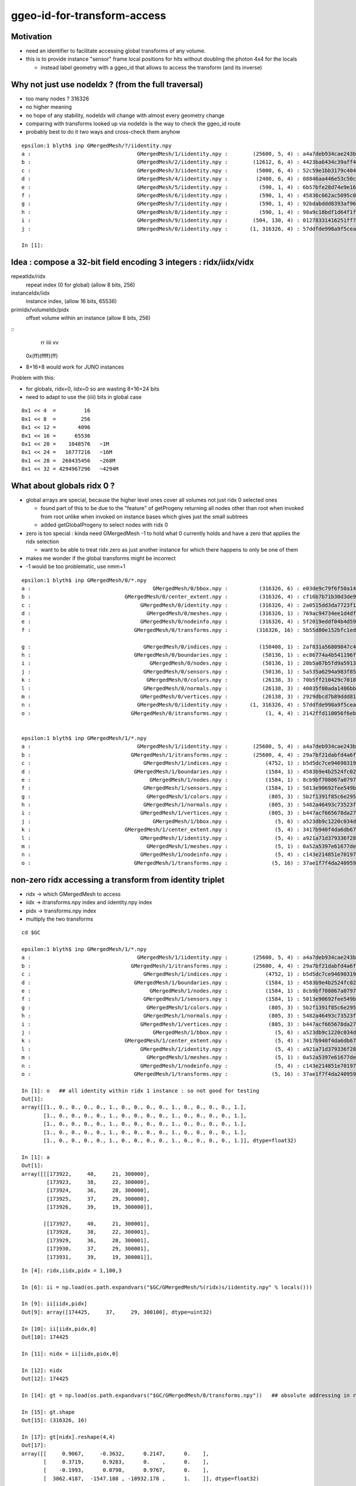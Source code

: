 ggeo-id-for-transform-access
=============================

Motivation
------------

* need an identifier to facilitate accessing global transforms of any volume.
* this is to provide instance "sensor" frame local positions for hits 
  without doubling the photon 4x4 for the locals 

  * instead label geometry with a ggeo_id that allows to access the transform (and its inverse)


Why not just use nodeIdx ? (from the full traversal)
--------------------------------------------------------

* too many nodes ? 316326
* no higher meaning 
* no hope of any stability, nodeIdx will change with almost every geometry change
* comparing with transforms looked up via nodeIdx is the way to check the ggeo_id route 
* probably best to do it two ways and cross-check them anyhow

::

    epsilon:1 blyth$ inp GMergedMesh/?/iidentity.npy
    a :                                  GMergedMesh/1/iidentity.npy :        (25600, 5, 4) : a4a7deb934cae243b9181c80ddc1066b : 20200730-1543 
    b :                                  GMergedMesh/2/iidentity.npy :        (12612, 6, 4) : 4423ba6434c39aff488e6784df468ae1 : 20200730-1543 
    c :                                  GMergedMesh/3/iidentity.npy :         (5000, 6, 4) : 52c59e1bb3179c404722c2df4c26ac81 : 20200730-1543 
    d :                                  GMergedMesh/4/iidentity.npy :         (2400, 6, 4) : 08846aa446e53c50c1a7cea89674a398 : 20200730-1543 
    e :                                  GMergedMesh/5/iidentity.npy :          (590, 1, 4) : 6b57bfe28d74e9e161a1a0908d568b84 : 20200730-1543 
    f :                                  GMergedMesh/6/iidentity.npy :          (590, 1, 4) : 45836c662ac5095c0d623bf7ed8a3399 : 20200730-1543 
    g :                                  GMergedMesh/7/iidentity.npy :          (590, 1, 4) : 92bdabddd8393af96cd10f43b8e920f2 : 20200730-1543 
    h :                                  GMergedMesh/8/iidentity.npy :          (590, 1, 4) : 98a9c18bdf1d64f1fa80a10799073b8d : 20200730-1543 
    i :                                  GMergedMesh/9/iidentity.npy :        (504, 130, 4) : 01278331416251ff7fd611fd2b1debd4 : 20200730-1543 
    j :                                  GMergedMesh/0/iidentity.npy :       (1, 316326, 4) : 57ddfde998a9f5ceab681b00b3b49e5b : 20200730-1543 

    In [1]: 



Idea : compose a 32-bit field encoding 3 integers : ridx/iidx/vidx
-------------------------------------------------------------------------

repeatIdx/ridx
    repeat index (0 for global) (allow 8 bits, 256)

instanceIdx/iidx
    instance index, (allow 16 bits, 65536)

primIdx/volumeIdx/pidx
    offset volume within an instance (allow 8 bits, 256) 


::
      rr  iiii  vv
   0x(ff)(ffff)(ff)


* 8+16+8 would work for JUNO instances


Problem with this: 

* for globals, ridx=0, iidx=0 so are wasting 8+16=24 bits 
* need to adapt to use the (iiii) bits in global case



::

   0x1 << 4  =         16 
   0x1 << 8  =        256 
   0x1 << 12 =       4096
   0x1 << 16 =      65536
   0x1 << 20 =    1048576   ~1M
   0x1 << 24 =   16777216   ~16M
   0x1 << 28 =  268435456   ~268M
   0x1 << 32 = 4294967296   ~4294M  



What about globals ridx 0 ?
-----------------------------

* global arrays are special, because the higher level ones cover all volumes not just ridx 0 selected ones

  * found part of this to be due to the "feature" of getProgeny returning all nodes other than root when 
    invoked from root unlike when invoked on instance bases which gives just the small subtrees
  * added getGlobalProgeny to select nodes with ridx 0   

* zero is too special : kinda need GMergedMesh -1 to hold what 0 currently holds and have a zero that applies the ridx selection  

  * want to be able to treat ridx zero as just another instance for which there happens to only be one of them 

* makes me wonder if the global transforms might be incorrect 

* -1 would be too problematic, use nmm+1 


::

    epsilon:1 blyth$ inp GMergedMesh/0/*.npy
    a :                                       GMergedMesh/0/bbox.npy :          (316326, 6) : e03de9c79f6f50a14d0ccbc6ed482e09 : 20200730-1543 
    b :                              GMergedMesh/0/center_extent.npy :          (316326, 4) : cf16b7b71b30d3de903b1fcac6b84db8 : 20200730-1543 
    c :                                   GMergedMesh/0/identity.npy :          (316326, 4) : 2a0515dd3da7723f1e6430ecb14536fa : 20200730-1543 
    d :                                     GMergedMesh/0/meshes.npy :          (316326, 1) : 769ac94734ee1d4df8f43922921d739c : 20200730-1543 
    e :                                   GMergedMesh/0/nodeinfo.npy :          (316326, 4) : 5f2019eddf04b4d59a28114107d3d962 : 20200730-1543 
    f :                                 GMergedMesh/0/transforms.npy :         (316326, 16) : 5b55d80e152bfc1edb08acd50423fa7b : 20200730-1543 

    g :                                    GMergedMesh/0/indices.npy :          (150408, 1) : 2af831a56809847c4bac31ed8b75391d : 20200730-1543 
    h :                                 GMergedMesh/0/boundaries.npy :           (50136, 1) : ec86774a4b541196fe19060a45f80c9f : 20200730-1543 
    i :                                      GMergedMesh/0/nodes.npy :           (50136, 1) : 20b5a07b5fd9a591316ef813f917e09f : 20200730-1543 
    j :                                    GMergedMesh/0/sensors.npy :           (50136, 1) : 5a535a6294a983f85a9d39594f5f2025 : 20200730-1543 
    k :                                     GMergedMesh/0/colors.npy :           (26138, 3) : 70b5ff210429c7018832882046c73830 : 20200730-1543 
    l :                                    GMergedMesh/0/normals.npy :           (26138, 3) : 40035f80ada1486bb9abcca02cb5890b : 20200730-1543 
    m :                                   GMergedMesh/0/vertices.npy :           (26138, 3) : 2929dbcd7b89ddd816cdf59c88e1bed6 : 20200730-1543 
    n :                                  GMergedMesh/0/iidentity.npy :       (1, 316326, 4) : 57ddfde998a9f5ceab681b00b3b49e5b : 20200730-1543 
    o :                                GMergedMesh/0/itransforms.npy :            (1, 4, 4) : 2142ffd110056f6eba647180adfbbcc9 : 20200730-1543 


    epsilon:1 blyth$ inp GMergedMesh/1/*.npy
    a :                                  GMergedMesh/1/iidentity.npy :        (25600, 5, 4) : a4a7deb934cae243b9181c80ddc1066b : 20200730-1543 
    b :                                GMergedMesh/1/itransforms.npy :        (25600, 4, 4) : 29a7bf21dabfd4a6f9228fadb7edabca : 20200730-1543 
    c :                                    GMergedMesh/1/indices.npy :            (4752, 1) : b5d5dc7ce94690319fb384b1e503e2f9 : 20200730-1543 
    d :                                 GMergedMesh/1/boundaries.npy :            (1584, 1) : 4583b9e4b2524fc02d90306a4ae93238 : 20200730-1543 
    e :                                      GMergedMesh/1/nodes.npy :            (1584, 1) : 8cb9bf708067a07977010b6bc92bf565 : 20200730-1543 
    f :                                    GMergedMesh/1/sensors.npy :            (1584, 1) : 5013e90692fee549bfd43714d7c8aa3d : 20200730-1543 
    g :                                     GMergedMesh/1/colors.npy :             (805, 3) : 5b2f1391f85c6e29560eed612a0e890a : 20200730-1543 
    h :                                    GMergedMesh/1/normals.npy :             (805, 3) : 5482a46493c73523fdc5356fd6ed5ebc : 20200730-1543 
    i :                                   GMergedMesh/1/vertices.npy :             (805, 3) : b447acf665678da2789103b44874d6bb : 20200730-1543 
    j :                                       GMergedMesh/1/bbox.npy :               (5, 6) : a523db9c1220c034d29d8c0113b4ac10 : 20200730-1543 
    k :                              GMergedMesh/1/center_extent.npy :               (5, 4) : 3417b940f4da6db67abcf29937b52128 : 20200730-1543 
    l :                                   GMergedMesh/1/identity.npy :               (5, 4) : a921a71d379336f28e7c0b908eea9218 : 20200730-1543 
    m :                                     GMergedMesh/1/meshes.npy :               (5, 1) : 0a52a5397e61677ded7cd8a7b23bf090 : 20200730-1543 
    n :                                   GMergedMesh/1/nodeinfo.npy :               (5, 4) : c143e214851e70197a6de58b2c86b5a9 : 20200730-1543 
    o :                                 GMergedMesh/1/transforms.npy :              (5, 16) : 37ae1f7f4da2409596627cebfa5cb28b : 20200730-1543 



non-zero ridx accessing a transform from identity triplet
----------------------------------------------------------

* ridx -> which GMergedMesh to access
* iidx -> itransforms.npy index and iidentity.npy index
* pidx -> transforms.npy index   
* multiply the two transforms 

::

    cd $GC

    epsilon:1 blyth$ inp GMergedMesh/1/*.npy
    a :                                  GMergedMesh/1/iidentity.npy :        (25600, 5, 4) : a4a7deb934cae243b9181c80ddc1066b : 20200730-1543 
    b :                                GMergedMesh/1/itransforms.npy :        (25600, 4, 4) : 29a7bf21dabfd4a6f9228fadb7edabca : 20200730-1543 
    c :                                    GMergedMesh/1/indices.npy :            (4752, 1) : b5d5dc7ce94690319fb384b1e503e2f9 : 20200730-1543 
    d :                                 GMergedMesh/1/boundaries.npy :            (1584, 1) : 4583b9e4b2524fc02d90306a4ae93238 : 20200730-1543 
    e :                                      GMergedMesh/1/nodes.npy :            (1584, 1) : 8cb9bf708067a07977010b6bc92bf565 : 20200730-1543 
    f :                                    GMergedMesh/1/sensors.npy :            (1584, 1) : 5013e90692fee549bfd43714d7c8aa3d : 20200730-1543 
    g :                                     GMergedMesh/1/colors.npy :             (805, 3) : 5b2f1391f85c6e29560eed612a0e890a : 20200730-1543 
    h :                                    GMergedMesh/1/normals.npy :             (805, 3) : 5482a46493c73523fdc5356fd6ed5ebc : 20200730-1543 
    i :                                   GMergedMesh/1/vertices.npy :             (805, 3) : b447acf665678da2789103b44874d6bb : 20200730-1543 
    j :                                       GMergedMesh/1/bbox.npy :               (5, 6) : a523db9c1220c034d29d8c0113b4ac10 : 20200730-1543 
    k :                              GMergedMesh/1/center_extent.npy :               (5, 4) : 3417b940f4da6db67abcf29937b52128 : 20200730-1543 
    l :                                   GMergedMesh/1/identity.npy :               (5, 4) : a921a71d379336f28e7c0b908eea9218 : 20200730-1543 
    m :                                     GMergedMesh/1/meshes.npy :               (5, 1) : 0a52a5397e61677ded7cd8a7b23bf090 : 20200730-1543 
    n :                                   GMergedMesh/1/nodeinfo.npy :               (5, 4) : c143e214851e70197a6de58b2c86b5a9 : 20200730-1543 
    o :                                 GMergedMesh/1/transforms.npy :              (5, 16) : 37ae1f7f4da2409596627cebfa5cb28b : 20200730-1543 

    In [1]: o   ## all identity within ridx 1 instance : so not good for testing 
    Out[1]: 
    array([[1., 0., 0., 0., 0., 1., 0., 0., 0., 0., 1., 0., 0., 0., 0., 1.],
           [1., 0., 0., 0., 0., 1., 0., 0., 0., 0., 1., 0., 0., 0., 0., 1.],
           [1., 0., 0., 0., 0., 1., 0., 0., 0., 0., 1., 0., 0., 0., 0., 1.],
           [1., 0., 0., 0., 0., 1., 0., 0., 0., 0., 1., 0., 0., 0., 0., 1.],
           [1., 0., 0., 0., 0., 1., 0., 0., 0., 0., 1., 0., 0., 0., 0., 1.]], dtype=float32)

    In [1]: a
    Out[1]: 
    array([[[173922,     40,     21, 300000],
            [173923,     38,     22, 300000],
            [173924,     36,     28, 300000],
            [173925,     37,     29, 300000],
            [173926,     39,     19, 300000]],

           [[173927,     40,     21, 300001],
            [173928,     38,     22, 300001],
            [173929,     36,     28, 300001],
            [173930,     37,     29, 300001],
            [173931,     39,     19, 300001]],

::

    In [4]: ridx,iidx,pidx = 1,100,3

    In [6]: ii = np.load(os.path.expandvars("$GC/GMergedMesh/%(ridx)s/iidentity.npy" % locals()))

    In [9]: ii[iidx,pidx]
    Out[9]: array([174425,     37,     29, 300100], dtype=uint32)

    In [10]: ii[iidx,pidx,0]
    Out[10]: 174425

    In [11]: nidx = ii[iidx,pidx,0]

    In [12]: nidx
    Out[12]: 174425

    In [14]: gt = np.load(os.path.expandvars("$GC/GMergedMesh/0/transforms.npy"))   ## absolute addressing in ridx 0 is convenient 

    In [15]: gt.shape
    Out[15]: (316326, 16)

    In [17]: gt[nidx].reshape(4,4)
    Out[17]: 
    array([[     0.9067,     -0.3632,      0.2147,      0.    ],
           [     0.3719,      0.9283,      0.    ,      0.    ],
           [    -0.1993,      0.0798,      0.9767,      0.    ],
           [  3862.4187,  -1547.188 , -18932.178 ,      1.    ]], dtype=float32)


    In [18]: it = np.load(os.path.expandvars("$GC/GMergedMesh/%(ridx)s/itransforms.npy" % locals()))

    In [19]: it.shape
    Out[19]: (25600, 4, 4)

    In [20]: it[iidx]
    Out[20]: 
    array([[     0.9067,     -0.3632,      0.2147,      0.    ],
           [     0.3719,      0.9283,      0.    ,      0.    ],
           [    -0.1993,      0.0798,      0.9767,      0.    ],
           [  3862.4187,  -1547.188 , -18932.178 ,      1.    ]], dtype=float32)

    In [21]: 

    In [21]: vt = np.load(os.path.expandvars("$GC/GMergedMesh/%(ridx)s/transforms.npy" % locals()))

    In [22]: vt   ## all vt other than ridx 0 and ridx 9 are identity : so need to check those for a proper test
    Out[22]: 
    array([[1., 0., 0., 0., 0., 1., 0., 0., 0., 0., 1., 0., 0., 0., 0., 1.],
           [1., 0., 0., 0., 0., 1., 0., 0., 0., 0., 1., 0., 0., 0., 0., 1.],
           [1., 0., 0., 0., 0., 1., 0., 0., 0., 0., 1., 0., 0., 0., 0., 1.],
           [1., 0., 0., 0., 0., 1., 0., 0., 0., 0., 1., 0., 0., 0., 0., 1.],
           [1., 0., 0., 0., 0., 1., 0., 0., 0., 0., 1., 0., 0., 0., 0., 1.]], dtype=float32)


ridx 9 : pick a volume and try to find its transform in two ways
--------------------------------------------------------------------

::

    epsilon:1 blyth$ inp GMergedMesh/9/*.npy
    a :                                    GMergedMesh/9/indices.npy :            (4680, 1) : 5111e266442d2c841eb83d8c2354af94 : 20200730-1543 
    b :                                 GMergedMesh/9/boundaries.npy :            (1560, 1) : b347ce265ebf37b77625d6635a6ef7a1 : 20200730-1543 
    c :                                      GMergedMesh/9/nodes.npy :            (1560, 1) : ff96913e54a942e9b032068130afd493 : 20200730-1543 
    d :                                    GMergedMesh/9/sensors.npy :            (1560, 1) : 554d2c41de0447fa9f39c2e4e703d727 : 20200730-1543 
    e :                                     GMergedMesh/9/colors.npy :            (1040, 3) : dc88b23194d56a88ea939fb0bc569960 : 20200730-1543 
    f :                                    GMergedMesh/9/normals.npy :            (1040, 3) : 8851ad10adca2946f46f5c0f0a8e2603 : 20200730-1543 
    g :                                   GMergedMesh/9/vertices.npy :            (1040, 3) : afea85cc5ee1a9cd1f5f88d471cddd9f : 20200730-1543 
    h :                                  GMergedMesh/9/iidentity.npy :        (504, 130, 4) : 01278331416251ff7fd611fd2b1debd4 : 20200730-1543 
    i :                                GMergedMesh/9/itransforms.npy :          (504, 4, 4) : f6752ff4aaef420338d38431219675aa : 20200730-1543 
    j :                                       GMergedMesh/9/bbox.npy :             (130, 6) : 7bc56c6ee33c5f67109b70ec9e185c9e : 20200730-1543 
    k :                              GMergedMesh/9/center_extent.npy :             (130, 4) : 1018dd0512c2ec73bdcab664b941ea89 : 20200730-1543 
    l :                                   GMergedMesh/9/identity.npy :             (130, 4) : 52970fab4ed00fecce40f89f36b77055 : 20200730-1543 
    m :                                     GMergedMesh/9/meshes.npy :             (130, 1) : 09ba276e804657d0d238d70e6237d64e : 20200730-1543 
    n :                                   GMergedMesh/9/nodeinfo.npy :             (130, 4) : d0ea6aff888be261bf22b8324b9926f3 : 20200730-1543 
    o :                                 GMergedMesh/9/transforms.npy :            (130, 16) : ecce39f876a3b241c76dd6f11ee214d3 : 20200730-1543 



    In [1]: ridx,iidx,pidx = 9,503,129

    In [2]: it = np.load(os.path.expandvars("$GC/GMergedMesh/%(ridx)s/itransforms.npy" % locals()))

    In [3]: ii = np.load(os.path.expandvars("$GC/GMergedMesh/%(ridx)s/iidentity.npy" % locals()))

    In [4]: vt = np.load(os.path.expandvars("$GC/GMergedMesh/%(ridx)s/transforms.npy" % locals()))

    In [5]: gt = np.load(os.path.expandvars("$GC/GMergedMesh/0/transforms.npy"))

    In [6]: it[iidx]
    Out[6]: 
    array([[     0.  ,      1.  ,      0.  ,      0.  ],
           [    -1.  ,      0.  ,      0.  ,      0.  ],
           [     0.  ,      0.  ,      1.  ,      0.  ],
           [-22672.5 ,   6711.2 ,  26504.15,      1.  ]], dtype=float32)

    In [18]: vt[pidx].reshape(4,4)              # y shift and no rotation within the instance
    Out[18]: 
    array([[  1. ,   0. ,   0. ,   0. ],
           [  0. ,   1. ,   0. ,   0. ],
           [  0. ,   0. ,   1. ,   0. ],
           [  0. , 831.6,   0. ,   1. ]], dtype=float32)

    In [10]: np.dot(  it[iidx], vt[pidx].reshape(4,4) )     ## could be the wrong way round ?
    Out[10]: 
    array([[     0.    ,      1.    ,      0.    ,      0.    ],
           [    -1.    ,      0.    ,      0.    ,      0.    ],
           [     0.    ,      0.    ,      1.    ,      0.    ],
           [-22672.5   ,   7542.8003,  26504.15  ,      1.    ]], dtype=float32)

    In [11]: 6711.2+831.6
    Out[11]: 7542.8

    In [17]: np.dot( vt[pidx].reshape(4,4), it[iidx] )    ## multiply in other order results in a shift in x rather than z because of the axis rotations 
    Out[17]: 
    array([[     0.  ,      1.  ,      0.  ,      0.  ],
           [    -1.  ,      0.  ,      0.  ,      0.  ],
           [     0.  ,      0.  ,      1.  ,      0.  ],
           [-23504.1 ,   6711.2 ,  26504.15,      1.  ]], dtype=float32)


    In [12]: nidx = ii[iidx,pidx,0]

    In [13]: nidx
    Out[13]: 65716

    In [16]: gt[nidx].reshape(4,4)             ## matches the 2nd ordering 
    Out[16]: 
    array([[     0.  ,      1.  ,      0.  ,      0.  ],
           [    -1.  ,      0.  ,      0.  ,      0.  ],
           [     0.  ,      0.  ,      1.  ,      0.  ],
           [-23504.1 ,   6711.2 ,  26504.15,      1.  ]], dtype=float32)



    In [9]: np.set_printoptions(linewidth=200, edgeitems=100 )  ## lots of different z-shifts for the 130 volumes within the 504 instances

    In [10]: o[:130]
    Out[10]: 
    array([[   1. ,    0. ,    0. ,    0. ,    0. ,    1. ,    0. ,    0. ,    0. ,    0. ,    1. ,    0. ,    0. ,    0. ,    0. ,    1. ],
           [   1. ,    0. ,    0. ,    0. ,    0. ,    1. ,    0. ,    0. ,    0. ,    0. ,    1. ,    0. ,    0. ,    0. ,    0. ,    1. ],
           [   1. ,    0. ,    0. ,    0. ,    0. ,    1. ,    0. ,    0. ,    0. ,    0. ,    1. ,    0. ,    0. , -831.6,    0. ,    1. ],
           [   1. ,    0. ,    0. ,    0. ,    0. ,    1. ,    0. ,    0. ,    0. ,    0. ,    1. ,    0. ,    0. , -831.6,    0. ,    1. ],
           [   1. ,    0. ,    0. ,    0. ,    0. ,    1. ,    0. ,    0. ,    0. ,    0. ,    1. ,    0. ,    0. , -805.2,    0. ,    1. ],
           [   1. ,    0. ,    0. ,    0. ,    0. ,    1. ,    0. ,    0. ,    0. ,    0. ,    1. ,    0. ,    0. , -805.2,    0. ,    1. ],
           [   1. ,    0. ,    0. ,    0. ,    0. ,    1. ,    0. ,    0. ,    0. ,    0. ,    1. ,    0. ,    0. , -778.8,    0. ,    1. ],
           [   1. ,    0. ,    0. ,    0. ,    0. ,    1. ,    0. ,    0. ,    0. ,    0. ,    1. ,    0. ,    0. , -778.8,    0. ,    1. ],
           [   1. ,    0. ,    0. ,    0. ,    0. ,    1. ,    0. ,    0. ,    0. ,    0. ,    1. ,    0. ,    0. , -752.4,    0. ,    1. ],
           [   1. ,    0. ,    0. ,    0. ,    0. ,    1. ,    0. ,    0. ,    0. ,    0. ,    1. ,    0. ,    0. , -752.4,    0. ,    1. ],


    In [16]: np.set_printoptions(linewidth=300, edgeitems=1000)   ## bunch of axis flips/swaps and translations for the 504 instances

    In [17]: i.reshape(-1,16)
    Out[17]: 
    array([[     1.    ,      0.    ,      0.    ,      0.    ,      0.    ,      1.    ,      0.    ,      0.    ,      0.    ,      0.    ,      1.    ,      0.    ,  20133.6   ,  -9250.1   ,  23489.85  ,      1.    ],
           [     1.    ,      0.    ,      0.    ,      0.    ,      0.    ,      1.    ,      0.    ,      0.    ,      0.    ,      0.    ,      1.    ,      0.    ,  20133.6   ,  -7557.5   ,  23489.85  ,      1.    ],
           [     1.    ,      0.    ,      0.    ,      0.    ,      0.    ,      1.    ,      0.    ,      0.    ,      0.    ,      0.    ,      1.    ,      0.    ,  20133.6   ,  -5864.9004,  23489.85  ,      1.    ],
           [     1.    ,      0.    ,      0.    ,      0.    ,      0.    ,      1.    ,      0.    ,      0.    ,      0.    ,      0.    ,      1.    ,      0.    ,  20133.6   ,  -4172.3003,  23489.85  ,      1.    ],
           [     0.    ,      1.    ,      0.    ,      0.    ,     -1.    ,      0.    ,      0.    ,      0.    ,      0.    ,      0.    ,      1.    ,      0.    ,  22672.5   ,  -6711.2   ,  23504.15  ,      1.    ],
           [     0.    ,      1.    ,      0.    ,      0.    ,     -1.    ,      0.    ,      0.    ,      0.    ,      0.    ,      0.    ,      1.    ,      0.    ,  20979.9   ,  -6711.2   ,  23504.15  ,      1.    ],
           [     0.    ,      1.    ,      0.    ,      0.    ,     -1.    ,      0.    ,      0.    ,      0.    ,      0.    ,      0.    ,      1.    ,      0.    ,  19287.299 ,  -6711.2   ,  23504.15  ,      1.    ],
           [     0.    ,      1.    ,      0.    ,      0.    ,     -1.    ,      0.    ,      0.    ,      0.    ,      0.    ,      0.    ,      1.    ,      0.    ,  17594.7   ,  -6711.2   ,  23504.15  ,      1.    ],
           [     1.    ,      0.    ,      0.    ,      0.    ,      0.    ,      1.    ,      0.    ,      0.    ,      0.    ,      0.    ,      1.    ,      0.    ,  13422.4   ,  -9250.1   ,  23439.85  ,      1.    ],
           [     1.    ,      0.    ,      0.    ,      0.    ,      0.    ,      1.    ,      0.    ,      0.    ,      0.    ,      0.    ,      1.    ,      0.    ,  13422.4   ,  -7557.5   ,  23439.85  ,      1.    ],
           [     1.    ,      0.    ,      0.    ,      0.    ,      0.    ,      1.    ,      0.    ,      0.    ,      0.    ,      0.    ,      1.    ,      0.    ,  13422.4   ,  -5864.9004,  23439.85  ,      1.    ],
           [     1.    ,      0.    ,      0.    ,      0.    ,      0.    ,      1.    ,      0.    ,      0.    ,      0.    ,      0.    ,      1.    ,      0.    ,  13422.4   ,  -4172.3003,  23439.85  ,      1.    ],



ridx 0 : pick a volume : nope
-------------------------------

* not able to do this for ridx 0, as ridx 0 arrays contain everything not just those with ridx=0 
* such global arrays only give access by nidx
* it is not even possible to see which volumes are globals and which are instanced

::

    epsilon:1 blyth$ inp GMergedMesh/0/*.npy
    a :                                       GMergedMesh/0/bbox.npy :          (316326, 6) : cc56f52ec9eaaf3cd308e74fbdeb7afb : 20200719-2129 
    b :                              GMergedMesh/0/center_extent.npy :          (316326, 4) : ed0e99d0e81782a5e4081511aef91b9e : 20200719-2129 
    c :                                   GMergedMesh/0/identity.npy :          (316326, 4) : 2a0515dd3da7723f1e6430ecb14536fa : 20200719-2129 
    d :                                     GMergedMesh/0/meshes.npy :          (316326, 1) : 769ac94734ee1d4df8f43922921d739c : 20200719-2129 
    e :                                   GMergedMesh/0/nodeinfo.npy :          (316326, 4) : 5f2019eddf04b4d59a28114107d3d962 : 20200719-2129 
    f :                                 GMergedMesh/0/transforms.npy :         (316326, 16) : 5b55d80e152bfc1edb08acd50423fa7b : 20200719-2129 
    g :                                    GMergedMesh/0/indices.npy :          (150408, 1) : 2af831a56809847c4bac31ed8b75391d : 20200719-2129 
    h :                                 GMergedMesh/0/boundaries.npy :           (50136, 1) : ec86774a4b541196fe19060a45f80c9f : 20200719-2129 
    i :                                      GMergedMesh/0/nodes.npy :           (50136, 1) : 20b5a07b5fd9a591316ef813f917e09f : 20200719-2129 
    j :                                    GMergedMesh/0/sensors.npy :           (50136, 1) : 92b01be7ab2c281a45c51434f293049f : 20200719-2129 
    k :                                     GMergedMesh/0/colors.npy :           (26138, 3) : 70b5ff210429c7018832882046c73830 : 20200719-2129 
    l :                                    GMergedMesh/0/normals.npy :           (26138, 3) : 40035f80ada1486bb9abcca02cb5890b : 20200719-2129 
    m :                                   GMergedMesh/0/vertices.npy :           (26138, 3) : 2929dbcd7b89ddd816cdf59c88e1bed6 : 20200719-2129 
    n :                                  GMergedMesh/0/iidentity.npy :       (1, 316326, 4) : 57ddfde998a9f5ceab681b00b3b49e5b : 20200719-2129 
    o :                                GMergedMesh/0/itransforms.npy :            (1, 4, 4) : 2142ffd110056f6eba647180adfbbcc9 : 20200719-2129 


    In [3]: n[0]     ## identiy quad of all volumes
    Out[3]: 
    array([[     0,     56,      0,      0],
           [     1,     12,      1,      0],
           [     2,     11,      2,      0],
           ...,
           [316323,     50,     23,  32399],
           [316324,     48,     33,  32399],
           [316325,     49,     34,  32399]], dtype=uint32)

    In [4]: n[0].shape
    Out[4]: (316326, 4)


    In [1]: ridx,iidx,pidx = 0,0,129

    In [2]: it = np.load(os.path.expandvars("$GC/GMergedMesh/%(ridx)s/itransforms.npy" % locals()))   # identity matrix

    In [3]: ii = np.load(os.path.expandvars("$GC/GMergedMesh/%(ridx)s/iidentity.npy" % locals()))

    In [4]: vt = np.load(os.path.expandvars("$GC/GMergedMesh/%(ridx)s/transforms.npy" % locals()))

    In [5]: gt = np.load(os.path.expandvars("$GC/GMergedMesh/0/transforms.npy"))



Need to make ridx 0 less special, but still keep the globals 
----------------------------------------------------------------

Can the global pathways be brought in line with the instanced ?::

     713 void Scene::uploadGeometry()
     714 {
     715     // invoked by OpticksViz::uploadGeometry
     716     assert(m_geolib && "must setGeometry first");
     717     unsigned int nmm = m_geolib->getNumMergedMesh();
     718 
     719     LOG(info) << " nmm " << nmm ;
     720 
     721     //m_geolib->dump("Scene::uploadGeometry GGeoLib" );
     722 
     723     m_context->init();  // UBO setup
     724 
     725 
     726     for(unsigned int i=0 ; i < nmm ; i++)
     727     {
     728         GMergedMesh* mm = m_geolib->getMergedMesh(i);
     729         if(!mm) continue ;
     730 
     731         LOG(debug) << i << " geoCode " << mm->getGeoCode() ;
     732 
     733         if( i == 0 )  // first mesh assumed to be **the one and only** non-instanced global mesh
     734         {
     735            uploadGeometryGlobal(mm);
     736         }
     737         else
     738         {
     739            uploadGeometryInstanced(mm);
     740         }
     741     }
     742 



How does Global rendering differ from Instanced ? Especially wrt the input buffer data.
-------------------------------------------------------------------------------------------

* global uses m_global_renderer(nrm) + m_globalvec_renderer(nrmvec) 
* instanced uses m_instance_renderer(inrm) + m_bbox_renderer(inrm)


::

     322 void Renderer::setDrawable(GDrawable* drawable)
     323 {  
     324     assert(drawable); 
     325     m_drawable = drawable ;
     326    
     327     NSlice* islice = drawable->getInstanceSlice();
     328     NSlice* fslice = drawable->getFaceSlice();
     329    
     330     //  nvert: vertices, normals, colors
     331     m_vbuf = MAKE_RBUF(m_drawable->getVerticesBuffer());
     332     m_nbuf = MAKE_RBUF(m_drawable->getNormalsBuffer());
     333     m_cbuf = MAKE_RBUF(m_drawable->getColorsBuffer());
     334    
     335     assert(m_vbuf->getNumBytes() == m_cbuf->getNumBytes());
     336     assert(m_nbuf->getNumBytes() == m_cbuf->getNumBytes());
     337    
     338     // 3*nface indices
     339     GBuffer* fbuf_orig = m_drawable->getIndicesBuffer();
     340     GBuffer* fbuf = fslice ? fslice_element_buffer(fbuf_orig, fslice) : fbuf_orig ;
     341 
     342     m_fbuf = MAKE_RBUF(fbuf) ;
     343    
     344     m_tbuf = MAKE_RBUF(m_drawable->getTexcoordsBuffer());
     345     setHasTex(m_tbuf != NULL);
     346 
     347     NPY<float>* ibuf_orig = m_drawable->getITransformsBuffer();
     348 
     349     if(islice)
     350         LOG(warning) << "Renderer::setDrawable instance slicing ibuf with " << islice->description() ;
     351 
     352     NPY<float>* ibuf = islice ? ibuf_orig->make_slice(islice) :  ibuf_orig ;
     353     if(ibuf) ibuf->setName("itransforms");
     354 
     355     m_ibuf = MAKE_RBUF(ibuf) ;
     356     setHasTransforms(m_ibuf != NULL);
     357 }



GInstancer
------------

::


 333    m_desc.add_options()
 334        ("globalinstance",
 335         "Plus one GMergedMesh collected from nodes labelled with ridx 0, ie a non-special global treated as instanced,"
 336         "but with only one identity instance transform ") ;
 337         




First try at globainstance
----------------------------


::

    geocache-tds --globalinstance

    (lldb) bt
    * thread #1, queue = 'com.apple.main-thread', stop reason = signal SIGABRT
      * frame #0: 0x00007fff532bbb66 libsystem_kernel.dylib`__pthread_kill + 10
        frame #1: 0x00007fff53486080 libsystem_pthread.dylib`pthread_kill + 333
        frame #2: 0x00007fff532171ae libsystem_c.dylib`abort + 127
        frame #3: 0x00007fff531df1ac libsystem_c.dylib`__assert_rtn + 320
        frame #4: 0x00000001005437f1 libOptiXRap.dylib`OGeo::makeAnalyticGeometry(this=0x000000028da36e30, mm=0x000000020d4c1720, lod=0) at OGeo.cc:715
        frame #5: 0x0000000100540406 libOptiXRap.dylib`OGeo::makeOGeometry(this=0x000000028da36e30, mergedmesh=0x000000020d4c1720, lod=0) at OGeo.cc:599
        frame #6: 0x000000010053f2b9 libOptiXRap.dylib`OGeo::makeRepeatedAssembly(this=0x000000028da36e30, mm=0x000000020d4c1720, raylod=false) at OGeo.cc:377
        frame #7: 0x000000010053db01 libOptiXRap.dylib`OGeo::convertMergedMesh(this=0x000000028da36e30, i=10) at OGeo.cc:309
        frame #8: 0x000000010053d39d libOptiXRap.dylib`OGeo::convert(this=0x000000028da36e30) at OGeo.cc:270
        frame #9: 0x0000000100533269 libOptiXRap.dylib`OScene::init(this=0x000000028d8dfd50) at OScene.cc:169
        frame #10: 0x0000000100532621 libOptiXRap.dylib`OScene::OScene(this=0x000000028d8dfd50, hub=0x000000028d31cfb0, cmake_target="OptiXRap", ptxrel=0x0000000000000000) at OScene.cc:91
        frame #11: 0x000000010053383d libOptiXRap.dylib`OScene::OScene(this=0x000000028d8dfd50, hub=0x000000028d31cfb0, cmake_target="OptiXRap", ptxrel=0x0000000000000000) at OScene.cc:90
        frame #12: 0x0000000100445c16 libOKOP.dylib`OpEngine::OpEngine(this=0x000000028d8df200, hub=0x000000028d31cfb0) at OpEngine.cc:75
        frame #13: 0x000000010044630d libOKOP.dylib`OpEngine::OpEngine(this=0x000000028d8df200, hub=0x000000028d31cfb0) at OpEngine.cc:83
        frame #14: 0x000000010010cfaf libOK.dylib`OKPropagator::OKPropagator(this=0x000000028d8df920, hub=0x000000028d31cfb0, idx=0x000000028d83d450, viz=0x000000028d83d470) at OKPropagator.cc:68
        frame #15: 0x000000010010d15d libOK.dylib`OKPropagator::OKPropagator(this=0x000000028d8df920, hub=0x000000028d31cfb0, idx=0x000000028d83d450, viz=0x000000028d83d470) at OKPropagator.cc:72
        frame #16: 0x000000010010c06c libOK.dylib`OKMgr::OKMgr(this=0x00007ffeefbfe0e0, argc=8, argv=0x00007ffeefbfe930, argforced=0x0000000000000000) at OKMgr.cc:63
        frame #17: 0x000000010010c4db libOK.dylib`OKMgr::OKMgr(this=0x00007ffeefbfe0e0, argc=8, argv=0x00007ffeefbfe930, argforced=0x0000000000000000) at OKMgr.cc:65
        frame #18: 0x0000000100015a50 OKX4Test`main(argc=8, argv=0x00007ffeefbfe930) at OKX4Test.cc:116
        frame #19: 0x00007fff5316b015 libdyld.dylib`start + 1
    (lldb) 



With --globalinstance using getGlobalProgeny and admit-ing the selection for it 
---------------------------------------------------------------------------------------

::

     411 void GMergedMesh::countVolume( GVolume* volume, bool selected, unsigned verbosity )
     412 {
     413     const GMesh* mesh = volume->getMesh();
     414 
     415     // with globalinstance selection is honoured at volume level too 
     416     bool admit = ( m_globalinstance && selected ) || !m_globalinstance ;
     417     if(admit)
     418     {
     419         m_num_volumes += 1 ;
     420     }
     421 
     422     if(selected)
     423     {
     424         m_num_volumes_selected += 1 ;
     425         countMesh( mesh );
     426     }


     540 void GMergedMesh::mergeVolume( GVolume* volume, bool selected, unsigned verbosity )
     541 {
     542     GNode* node = static_cast<GNode*>(volume);
     543     GNode* base = getCurrentBase();
     544     unsigned ridx = volume->getRepeatIndex() ;
     545 
     546     GMatrixF* transform = base ? volume->getRelativeTransform(base) : volume->getTransform() ;     // base or root relative global transform
     547 
     548     if( node == base ) assert( transform->isIdentity() );
     549     if( ridx == 0 ) assert( base == NULL && "expecting NULL base for ridx 0" );
     ...
     573     // with globalinstance selection is honoured at volume level too 
     574     bool admit = ( m_globalinstance && selected ) || !m_globalinstance ;
     575     if(admit)
     576     {
     577         mergeVolumeTransform(transform) ;        // "m_transforms[m_cur_volume]" 
     578         mergeVolumeBBox(vertices, num_vert);     // m_bbox[m_cur_volume], m_center_extent[m_cur_volume]  
     579         mergeVolumeIdentity(volume, selected );  // m_nodeinfo[m_cur_volume], m_identity[m_cur_volume], m_meshes[m_cur_volume]
     580 
     581         m_cur_volume += 1 ;    // irrespective of selection, as prefer absolute volume indexing 
     582         // NB this must parallel what is counted in countVolume 
     583     }
     584 





::

    epsilon:optixrap blyth$ cd /usr/local/opticks/geocache/OKX4Test_lWorld0x338c270_PV_g4live/g4ok_gltf/ad026c799f5511ddb91eb379efa84bc4/1
    epsilon:1 blyth$ cd GMergedMesh/
    epsilon:GMergedMesh blyth$ l
    total 0
    drwxr-xr-x  17 blyth  staff  544 Aug  4 11:48 10
    drwxr-xr-x  17 blyth  staff  544 Aug  4 11:48 9
    drwxr-xr-x  17 blyth  staff  544 Aug  4 11:48 8
    drwxr-xr-x  17 blyth  staff  544 Aug  4 11:48 7
    drwxr-xr-x  17 blyth  staff  544 Aug  4 11:48 6
    drwxr-xr-x  17 blyth  staff  544 Aug  4 11:48 5
    drwxr-xr-x  17 blyth  staff  544 Aug  4 11:48 4
    drwxr-xr-x  17 blyth  staff  544 Aug  4 11:48 3
    drwxr-xr-x  17 blyth  staff  544 Aug  4 11:48 2
    drwxr-xr-x  17 blyth  staff  544 Aug  4 11:48 1
    drwxr-xr-x  17 blyth  staff  544 Aug  4 11:48 0
    epsilon:GMergedMesh blyth$ cd 10
    epsilon:10 blyth$ inp *.npy 
    a :                                                  indices.npy :          (150408, 1) : 2af831a56809847c4bac31ed8b75391d : 20200804-1148 
    b :                                               boundaries.npy :           (50136, 1) : ec86774a4b541196fe19060a45f80c9f : 20200804-1148 
    c :                                                    nodes.npy :           (50136, 1) : 20b5a07b5fd9a591316ef813f917e09f : 20200804-1148 
    d :                                                  sensors.npy :           (50136, 1) : 5a535a6294a983f85a9d39594f5f2025 : 20200804-1148 
    e :                                                   colors.npy :           (26138, 3) : 72559524bfac94690a43f3372130c6a0 : 20200804-1148 
    f :                                                  normals.npy :           (26138, 3) : 40035f80ada1486bb9abcca02cb5890b : 20200804-1148 
    g :                                                 vertices.npy :           (26138, 3) : 2929dbcd7b89ddd816cdf59c88e1bed6 : 20200804-1148 

    h :                                                     bbox.npy :             (374, 6) : 8352a1b6cc5738921822c22ff2cb712f : 20200804-1148 
    i :                                            center_extent.npy :             (374, 4) : 00819ea53a7bbbdf6b12895443780795 : 20200804-1148 
    j :                                                 identity.npy :             (374, 4) : 01e3424d3117bc3b953b994953ba54a6 : 20200804-1148 
    k :                                                   meshes.npy :             (374, 1) : 970f362032b277836a7e9d9117512efc : 20200804-1148 
    l :                                                 nodeinfo.npy :             (374, 4) : c3a3c73e947d8f118f3f9c687c77de1e : 20200804-1148 
    m :                                               transforms.npy :            (374, 16) : c8336a438335010e57af503b98308c4f : 20200804-1148 

    n :                                                iidentity.npy :          (1, 374, 4) : 1de72130fac13a93a4465eb2a0f91e3a : 20200804-1148 

    o :                                              itransforms.npy :            (1, 4, 4) : 2142ffd110056f6eba647180adfbbcc9 : 20200804-1148 



::

    epsilon:1 blyth$ inp GMergedMesh/0/*.npy 
    [2020-08-04 12:20:16,280] p48850 {legacy_init         :env.py    :185} WARNING  - legacy_init : OPTICKS_KEY envvar deleted for legacy running, unset IDPATH to use direct_init
    a :                                       GMergedMesh/0/bbox.npy :          (316326, 6) : e03de9c79f6f50a14d0ccbc6ed482e09 : 20200804-1148 
    b :                              GMergedMesh/0/center_extent.npy :          (316326, 4) : cf16b7b71b30d3de903b1fcac6b84db8 : 20200804-1148 
    c :                                   GMergedMesh/0/identity.npy :          (316326, 4) : 2a0515dd3da7723f1e6430ecb14536fa : 20200804-1148 
    d :                                     GMergedMesh/0/meshes.npy :          (316326, 1) : 769ac94734ee1d4df8f43922921d739c : 20200804-1148 
    e :                                   GMergedMesh/0/nodeinfo.npy :          (316326, 4) : 5f2019eddf04b4d59a28114107d3d962 : 20200804-1148 
    f :                                 GMergedMesh/0/transforms.npy :         (316326, 16) : 5b55d80e152bfc1edb08acd50423fa7b : 20200804-1148 

    g :                                    GMergedMesh/0/indices.npy :          (150408, 1) : 2af831a56809847c4bac31ed8b75391d : 20200804-1148 
    h :                                 GMergedMesh/0/boundaries.npy :           (50136, 1) : ec86774a4b541196fe19060a45f80c9f : 20200804-1148 
    i :                                      GMergedMesh/0/nodes.npy :           (50136, 1) : 20b5a07b5fd9a591316ef813f917e09f : 20200804-1148 
    j :                                    GMergedMesh/0/sensors.npy :           (50136, 1) : 5a535a6294a983f85a9d39594f5f2025 : 20200804-1148 
    k :                                     GMergedMesh/0/colors.npy :           (26138, 3) : 70b5ff210429c7018832882046c73830 : 20200804-1148 
    l :                                    GMergedMesh/0/normals.npy :           (26138, 3) : 40035f80ada1486bb9abcca02cb5890b : 20200804-1148 
    m :                                   GMergedMesh/0/vertices.npy :           (26138, 3) : 2929dbcd7b89ddd816cdf59c88e1bed6 : 20200804-1148 
    n :                                  GMergedMesh/0/iidentity.npy :          (1, 374, 4) : 1de72130fac13a93a4465eb2a0f91e3a : 20200804-1148 
    o :                                GMergedMesh/0/itransforms.npy :            (1, 4, 4) : 2142ffd110056f6eba647180adfbbcc9 : 20200804-1148 

    In [1]: 

